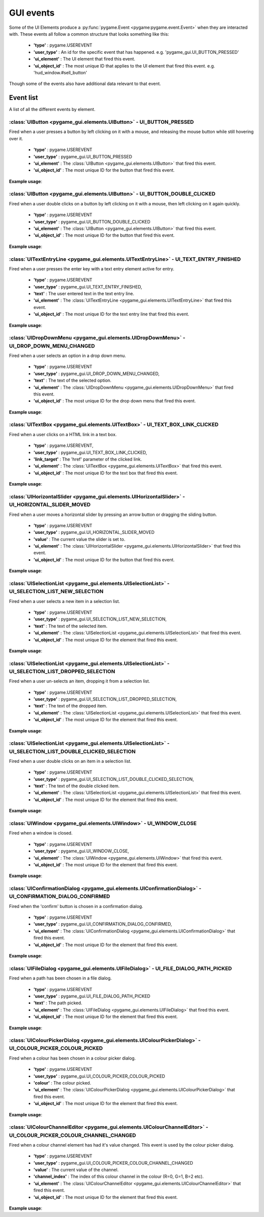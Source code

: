 .. _events:

GUI events
===========

Some of the UI Elements produce a :py:func:`pygame.Event <pygame:pygame.event.Event>` when they are interacted with. These events
all follow a common structure that looks something like this:

 - **'type'** : pygame.USEREVENT
 - **'user_type'** : An id for the specific event that has happened. e.g. 'pygame_gui.UI_BUTTON_PRESSED'
 - **'ui_element'** : The UI element that fired this event.
 - **'ui_object_id'** : The most unique ID that applies to the UI element that fired this event. e.g. 'hud_window.#sell_button'

Though some of the events also have additional data relevant to that event.

Event list
----------

A list of all the different events by element.

:class:`UIButton <pygame_gui.elements.UIButton>` - UI_BUTTON_PRESSED
....................................................................

Fired when a user presses a button by left clicking on it with a mouse, and releasing the mouse button while still
hovering over it.

 - **'type'** : pygame.USEREVENT
 - **'user_type'** : pygame_gui.UI_BUTTON_PRESSED
 - **'ui_element'** : The :class:`UIButton <pygame_gui.elements.UIButton>` that fired this event.
 - **'ui_object_id'** : The most unique ID for the button that fired this event.

**Example usage**:

.. code-block:: python
   :linenos:

    for event in pygame.event.get():
        if event.type == pygame.USEREVENT:
            if event.user_type == pygame_gui.UI_BUTTON_PRESSED:
                if event.ui_element == test_button:
                    print('Test button pressed')

:class:`UIButton <pygame_gui.elements.UIButton>` - UI_BUTTON_DOUBLE_CLICKED
...........................................................................

Fired when a user double clicks on a button by left clicking on it with a mouse, then left clicking on it again quickly.

 - **'type'** : pygame.USEREVENT
 - **'user_type'** : pygame_gui.UI_BUTTON_DOUBLE_CLICKED
 - **'ui_element'** : The :class:`UIButton <pygame_gui.elements.UIButton>` that fired this event.
 - **'ui_object_id'** : The most unique ID for the button that fired this event.

**Example usage**:

.. code-block:: python
   :linenos:

    for event in pygame.event.get():
        if event.type == pygame.USEREVENT:
            if event.user_type == pygame_gui.UI_BUTTON_DOUBLE_CLICKED:
                if event.ui_element == test_button:
                    print('Test button pressed')

:class:`UITextEntryLine <pygame_gui.elements.UITextEntryLine>` - UI_TEXT_ENTRY_FINISHED
.......................................................................................

Fired when a user presses the enter key with a text entry element active for entry.

 - **'type'** : pygame.USEREVENT
 - **'user_type'** : pygame_gui.UI_TEXT_ENTRY_FINISHED,
 - **'text'** : The user entered text in the text entry line.
 - **'ui_element'** : The :class:`UITextEntryLine <pygame_gui.elements.UITextEntryLine>` that fired this event.
 - **'ui_object_id'** : The most unique ID for the text entry line that fired this event.

**Example usage**:

.. code-block:: python
   :linenos:

    for event in pygame.event.get():
        if event.type == pygame.USEREVENT:
            if event.user_type == pygame_gui.UI_TEXT_ENTRY_FINISHED:
                print("Entered text:", event.text)

:class:`UIDropDownMenu <pygame_gui.elements.UIDropDownMenu>` - UI_DROP_DOWN_MENU_CHANGED
........................................................................................

Fired when a user selects an option in a drop down menu.

 - **'type'** : pygame.USEREVENT
 - **'user_type'** : pygame_gui.UI_DROP_DOWN_MENU_CHANGED,
 - **'text'** : The text of the selected option.
 - **'ui_element'** : The :class:`UIDropDownMenu <pygame_gui.elements.UIDropDownMenu>` that fired this event.
 - **'ui_object_id'** : The most unique ID for the drop down menu that fired this event.

**Example usage**:

.. code-block:: python
   :linenos:

    for event in pygame.event.get():
        if event.type == pygame.USEREVENT:
            if event.user_type == pygame_gui.UI_DROP_DOWN_MENU_CHANGED:
                print("Selected option:", event.text)

:class:`UITextBox <pygame_gui.elements.UITextBox>` - UI_TEXT_BOX_LINK_CLICKED
.............................................................................

Fired when a user clicks on a HTML link in a text box.

 - **'type'** : pygame.USEREVENT,
 - **'user_type'** : pygame_gui.UI_TEXT_BOX_LINK_CLICKED,
 - **'link_target'** : The 'href' parameter of the clicked link.
 - **'ui_element'** : The :class:`UITextBox <pygame_gui.elements.UITextBox>` that fired this event.
 - **'ui_object_id'** : The most unique ID for the text box that fired this event.

**Example usage**:

.. code-block:: python
   :linenos:

    for event in pygame.event.get():
        if event.type == pygame.USEREVENT:
            if event.user_type == pygame_gui.UI_TEXT_BOX_LINK_CLICKED:
                print(event.link_target)

:class:`UIHorizontalSlider <pygame_gui.elements.UIHorizontalSlider>` - UI_HORIZONTAL_SLIDER_MOVED
.................................................................................................

Fired when a user moves a horizontal slider by pressing an arrow button or dragging the sliding button.

 - **'type'** : pygame.USEREVENT
 - **'user_type'** : pygame_gui.UI_HORIZONTAL_SLIDER_MOVED
 - **'value'** : The current value the slider is set to.
 - **'ui_element'** : The :class:`UIHorizontalSlider <pygame_gui.elements.UIHorizontalSlider>` that fired this event.
 - **'ui_object_id'** : The most unique ID for the button that fired this event.

**Example usage**:

.. code-block:: python
   :linenos:

    for event in pygame.event.get():
        if event.type == pygame.USEREVENT:
            if event.user_type == pygame_gui.UI_HORIZONTAL_SLIDER_MOVED:
                if event.ui_element == test_slider:
                    print('current slider value:', event.value)

:class:`UISelectionList <pygame_gui.elements.UISelectionList>` - UI_SELECTION_LIST_NEW_SELECTION
................................................................................................

Fired when a user selects a new item in a selection list.

 - **'type'** : pygame.USEREVENT
 - **'user_type'** : pygame_gui.UI_SELECTION_LIST_NEW_SELECTION,
 - **'text'** : The text of the selected item.
 - **'ui_element'** : The :class:`UISelectionList <pygame_gui.elements.UISelectionList>` that fired this event.
 - **'ui_object_id'** : The most unique ID for the element that fired this event.

**Example usage**:

.. code-block:: python
   :linenos:

   for event in pygame.event.get():
      if event.type == pygame.USEREVENT:
         if event.user_type == pygame_gui.UI_SELECTION_LIST_NEW_SELECTION:
            if event.ui_element == test_selection_list:
               print("Selected item:", event.text)

:class:`UISelectionList <pygame_gui.elements.UISelectionList>` - UI_SELECTION_LIST_DROPPED_SELECTION
....................................................................................................

Fired when a user un-selects an item, dropping it from a selection list.

 - **'type'** : pygame.USEREVENT
 - **'user_type'** : pygame_gui.UI_SELECTION_LIST_DROPPED_SELECTION,
 - **'text'** : The text of the dropped item.
 - **'ui_element'** : The :class:`UISelectionList <pygame_gui.elements.UISelectionList>` that fired this event.
 - **'ui_object_id'** : The most unique ID for the element that fired this event.

**Example usage**:

.. code-block:: python
   :linenos:

   for event in pygame.event.get():
      if event.type == pygame.USEREVENT:
         if event.user_type == pygame_gui.UI_SELECTION_LIST_DROPPED_SELECTION:
            if event.ui_element == test_selection_list:
               print("Dropped item:", event.text)

:class:`UISelectionList <pygame_gui.elements.UISelectionList>` - UI_SELECTION_LIST_DOUBLE_CLICKED_SELECTION
...........................................................................................................

Fired when a user double clicks on an item in a selection list.

 - **'type'** : pygame.USEREVENT
 - **'user_type'** : pygame_gui.UI_SELECTION_LIST_DOUBLE_CLICKED_SELECTION,
 - **'text'** : The text of the double clicked item.
 - **'ui_element'** : The :class:`UISelectionList <pygame_gui.elements.UISelectionList>` that fired this event.
 - **'ui_object_id'** : The most unique ID for the element that fired this event.

**Example usage**:

.. code-block:: python
   :linenos:

   for event in pygame.event.get():
      if event.type == pygame.USEREVENT:
         if event.user_type == pygame_gui.UI_SELECTION_LIST_DOUBLE_CLICKED_SELECTION:
            if event.ui_element == test_selection_list:
               print("Double clicked item:", event.text)

:class:`UIWindow <pygame_gui.elements.UIWindow>` - UI_WINDOW_CLOSE
..................................................................

Fired when a window is closed.

 - **'type'** : pygame.USEREVENT
 - **'user_type'** : pygame_gui.UI_WINDOW_CLOSE,
 - **'ui_element'** : The :class:`UIWindow <pygame_gui.elements.UIWindow>` that fired this event.
 - **'ui_object_id'** : The most unique ID for the element that fired this event.

**Example usage**:

.. code-block:: python
   :linenos:

   for event in pygame.event.get():
      if event.type == pygame.USEREVENT:
         if event.user_type == pygame_gui.UI_WINDOW_CLOSE:
            if event.ui_element == window:
               print("Window closed")

:class:`UIConfirmationDialog <pygame_gui.elements.UIConfirmationDialog>` - UI_CONFIRMATION_DIALOG_CONFIRMED
...........................................................................................................

Fired when the 'confirm' button is chosen in a confirmation dialog.

 - **'type'** : pygame.USEREVENT
 - **'user_type'** : pygame_gui.UI_CONFIRMATION_DIALOG_CONFIRMED,
 - **'ui_element'** : The :class:`UIConfirmationDialog <pygame_gui.elements.UIConfirmationDialog>` that fired this event.
 - **'ui_object_id'** : The most unique ID for the element that fired this event.

**Example usage**:

.. code-block:: python
   :linenos:

   for event in pygame.event.get():
      if event.type == pygame.USEREVENT:
         if event.user_type == pygame_gui.UI_CONFIRMATION_DIALOG_CONFIRMED:
            if event.ui_element == confirmation_dialog:
               print("Confirming action.")

:class:`UIFileDialog <pygame_gui.elements.UIFileDialog>` - UI_FILE_DIALOG_PATH_PICKED
.....................................................................................

Fired when a path has been chosen in a file dialog.

 - **'type'** : pygame.USEREVENT
 - **'user_type'** : pygame_gui.UI_FILE_DIALOG_PATH_PICKED
 - **'text'** : The path picked.
 - **'ui_element'** : The :class:`UIFileDialog <pygame_gui.elements.UIFileDialog>` that fired this event.
 - **'ui_object_id'** : The most unique ID for the element that fired this event.

**Example usage**:

.. code-block:: python
   :linenos:

   for event in pygame.event.get():
      if event.type == pygame.USEREVENT:
         if event.user_type == pygame_gui.UI_FILE_DIALOG_PATH_PICKED:
            if event.ui_element == file_dialog:
               print("Path picked:", event.text)

:class:`UIColourPickerDialog <pygame_gui.elements.UIColourPickerDialog>` - UI_COLOUR_PICKER_COLOUR_PICKED
.........................................................................................................

Fired when a colour has been chosen in a colour picker dialog.

 - **'type'** : pygame.USEREVENT
 - **'user_type'** : pygame_gui.UI_COLOUR_PICKER_COLOUR_PICKED
 - **'colour'** : The colour picked.
 - **'ui_element'** : The :class:`UIColourPickerDialog <pygame_gui.elements.UIColourPickerDialog>` that fired this event.
 - **'ui_object_id'** : The most unique ID for the element that fired this event.

**Example usage**:

.. code-block:: python
   :linenos:

   for event in pygame.event.get():
      if event.type == pygame.USEREVENT:
         if event.user_type == pygame_gui.UI_COLOUR_PICKER_COLOUR_PICKED:
            if event.ui_element == colour_picker:
               print("Colour picked:", event.colour)

:class:`UIColourChannelEditor <pygame_gui.elements.UIColourChannelEditor>` - UI_COLOUR_PICKER_COLOUR_CHANNEL_CHANGED
.........................................................................................................

Fired when a colour channel element has had it's value changed. This event is used by the colour picker dialog.

 - **'type'** : pygame.USEREVENT
 - **'user_type'** : pygame_gui.UI_COLOUR_PICKER_COLOUR_CHANNEL_CHANGED
 - **'value'** : The current value of the channel.
 - **'channel_index'** : The index of this colour channel in the colour (R=0, G=1, B=2 etc).
 - **'ui_element'** : The :class:`UIColourChannelEditor <pygame_gui.elements.UIColourChannelEditor>` that fired this event.
 - **'ui_object_id'** : The most unique ID for the element that fired this event.

**Example usage**:

.. code-block:: python
   :linenos:

   for event in pygame.event.get():
      if event.type == pygame.USEREVENT:
         if event.user_type == pygame_gui.UI_COLOUR_PICKER_COLOUR_CHANNEL_CHANGED:
            if event.ui_element == colour_channel:
               print("Colour channel value:", event.value)

